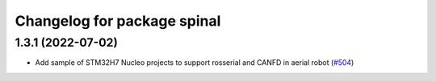 ^^^^^^^^^^^^^^^^^^^^^^^^^^^^
Changelog for package spinal
^^^^^^^^^^^^^^^^^^^^^^^^^^^^

1.3.1 (2022-07-02)
------------------
* Add sample of STM32H7 Nucleo projects to support rosserial and CANFD in aerial robot (`#504 <https://github.com/jsk-ros-pkg/aerial_robot/issues/504>`_)

